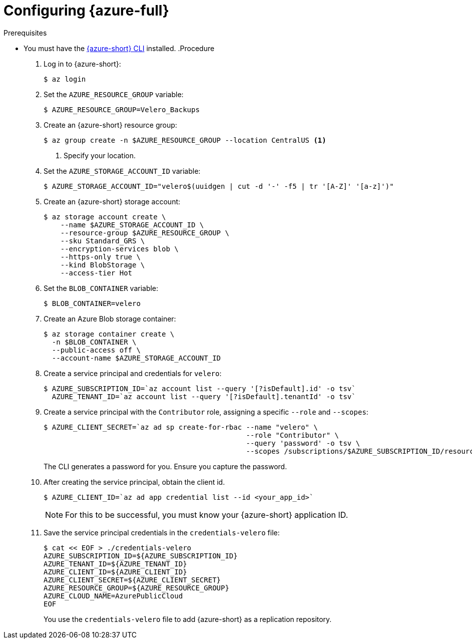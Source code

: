 // Module included in the following assemblies:
//
// * migrating_from_ocp_3_to_4/installing-3-4.adoc
// * migration_toolkit_for_containers/installing-mtc.adoc
// * backup_and_restore/application_backup_and_restore/installing/installing-oadp-azure.adoc

:_mod-docs-content-type: PROCEDURE
[id="migration-configuring-azure_{context}"]
= Configuring {azure-full}

ifdef::installing-3-4,installing-mtc[]
You configure a {azure-full} Blob storage container as a replication repository for the {mtc-first}.
endif::[]
ifdef::installing-oadp-azure[]
You configure {azure-full} for {oadp-first}.
endif::[]

.Prerequisites

* You must have the link:https://docs.microsoft.com/en-us/cli/azure/install-azure-cli[{azure-short} CLI] installed.
ifdef::installing-3-4,installing-mtc[]
* The Azure Blob storage container must be accessible to the source and target clusters.
* If you are using the snapshot copy method:
** The source and target clusters must be in the same region.
** The source and target clusters must have the same storage class.
** The storage class must be compatible with snapshots.
endif::[]
ifdef::installing-oadp-azure[]

Tools that use {azure-short} services should always have restricted permissions to make sure that {azure-short} resources are safe. Therefore, instead of having applications sign in as a fully privileged user, {azure-short} offers service principals. An {azure-short} service principal is a name that can be used with applications, hosted services, or automated tools.

This identity is used for access to resources.

* Create a service principal
* Sign in using a service principal and password
* Sign in using a service principal and certificate
* Manage service principal roles
* Create an {azure-short} resource using a service principal
* Reset service principal credentials

For more details, see link:https://learn.microsoft.com/en-us/cli/azure/azure-cli-sp-tutorial-1?tabs=bash[Create an {azure-short} service principal with Azure CLI].
endif::[]
ifndef::installing-oadp-azure[]
.Procedure

. Log in to {azure-short}:
+
[source,terminal]
----
$ az login
----

. Set the `AZURE_RESOURCE_GROUP` variable:
+
[source,terminal]
----
$ AZURE_RESOURCE_GROUP=Velero_Backups
----

. Create an {azure-short} resource group:
+
[source,terminal]
----
$ az group create -n $AZURE_RESOURCE_GROUP --location CentralUS <1>
----
<1> Specify your location.

. Set the `AZURE_STORAGE_ACCOUNT_ID` variable:
+
[source,terminal]
----
$ AZURE_STORAGE_ACCOUNT_ID="velero$(uuidgen | cut -d '-' -f5 | tr '[A-Z]' '[a-z]')"
----

. Create an {azure-short} storage account:
+
[source,terminal]
----
$ az storage account create \
    --name $AZURE_STORAGE_ACCOUNT_ID \
    --resource-group $AZURE_RESOURCE_GROUP \
    --sku Standard_GRS \
    --encryption-services blob \
    --https-only true \
    --kind BlobStorage \
    --access-tier Hot
----

. Set the `BLOB_CONTAINER` variable:
+
[source,terminal]
----
$ BLOB_CONTAINER=velero
----

. Create an Azure Blob storage container:
+
[source,terminal]
----
$ az storage container create \
  -n $BLOB_CONTAINER \
  --public-access off \
  --account-name $AZURE_STORAGE_ACCOUNT_ID
----

. Create a service principal and credentials for `velero`:
+
[source,terminal]
----
$ AZURE_SUBSCRIPTION_ID=`az account list --query '[?isDefault].id' -o tsv`
  AZURE_TENANT_ID=`az account list --query '[?isDefault].tenantId' -o tsv`
----

. Create a service principal with the `Contributor` role, assigning a specific `--role` and `--scopes`:
+
[source,terminal]
----
$ AZURE_CLIENT_SECRET=`az ad sp create-for-rbac --name "velero" \
                                                --role "Contributor" \
                                                --query 'password' -o tsv \
                                                --scopes /subscriptions/$AZURE_SUBSCRIPTION_ID/resourceGroups/$AZURE_RESOURCE_GROUP`
----
+
The CLI generates a password for you. Ensure you capture the password.

. After creating the service principal, obtain the client id.
+
[source,terminal]
----
$ AZURE_CLIENT_ID=`az ad app credential list --id <your_app_id>`
----
+
[NOTE]
====
For this to be successful, you must know your {azure-short} application ID.
====
endif::[]
ifndef::installing-oadp-azure[]
. Save the service principal credentials in the `credentials-velero` file:
+
[source,terminal]
----
$ cat << EOF > ./credentials-velero
AZURE_SUBSCRIPTION_ID=${AZURE_SUBSCRIPTION_ID}
AZURE_TENANT_ID=${AZURE_TENANT_ID}
AZURE_CLIENT_ID=${AZURE_CLIENT_ID}
AZURE_CLIENT_SECRET=${AZURE_CLIENT_SECRET}
AZURE_RESOURCE_GROUP=${AZURE_RESOURCE_GROUP}
AZURE_CLOUD_NAME=AzurePublicCloud
EOF
----
+
You use the `credentials-velero` file to add {azure-short} as a replication repository.
endif::[]
////
ifdef::installing-oadp-azure[]
. Obtain the storage account access key:
+
[source,terminal]
----
$ AZURE_STORAGE_ACCOUNT_ACCESS_KEY=`az storage account keys list \
  --account-name $AZURE_STORAGE_ACCOUNT_ID \
  --query "[?keyName == 'key1'].value" -o tsv`
----

. Create a custom role that has the minimum required permissions:
+
[source,terminal,subs="attributes+"]
----
AZURE_ROLE=Velero
az role definition create --role-definition '{
   "Name": "'$AZURE_ROLE'",
   "Description": "Velero related permissions to perform backups, restores and deletions",
   "Actions": [
       "Microsoft.Compute/disks/read",
       "Microsoft.Compute/disks/write",
       "Microsoft.Compute/disks/endGetAccess/action",
       "Microsoft.Compute/disks/beginGetAccess/action",
       "Microsoft.Compute/snapshots/read",
       "Microsoft.Compute/snapshots/write",
       "Microsoft.Compute/snapshots/delete",
       "Microsoft.Storage/storageAccounts/listkeys/action",
       "Microsoft.Storage/storageAccounts/regeneratekey/action"
   ],
   "AssignableScopes": ["/subscriptions/'$AZURE_SUBSCRIPTION_ID'"]
   }'
----

. Create a `credentials-velero` file:
+
[source,terminal,subs="attributes+"]
----
$ cat << EOF > ./credentials-velero
AZURE_SUBSCRIPTION_ID=${AZURE_SUBSCRIPTION_ID}
AZURE_TENANT_ID=${AZURE_TENANT_ID}
AZURE_CLIENT_ID=${AZURE_CLIENT_ID}
AZURE_CLIENT_SECRET=${AZURE_CLIENT_SECRET}
AZURE_RESOURCE_GROUP=${AZURE_RESOURCE_GROUP}
AZURE_STORAGE_ACCOUNT_ACCESS_KEY=${AZURE_STORAGE_ACCOUNT_ACCESS_KEY} <1>
AZURE_CLOUD_NAME=AzurePublicCloud
EOF
----
<1> Mandatory. You cannot back up internal images if the `credentials-velero` file contains only the service principal credentials.
+
You use the `credentials-velero` file to create a `Secret` object for {azure-short} before you install the Data Protection Application.
endif::[]
////
